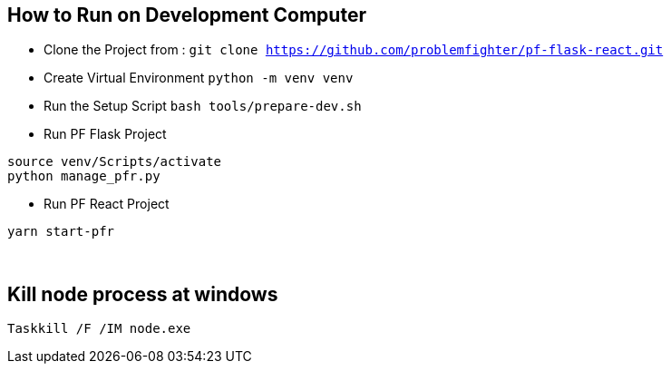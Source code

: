 
== How to Run on Development Computer

* Clone the Project from : ``git clone https://github.com/problemfighter/pf-flask-react.git``
* Create Virtual Environment ``python -m venv venv``
* Run the Setup Script ``bash tools/prepare-dev.sh``
* Run PF Flask Project
```bash
source venv/Scripts/activate
python manage_pfr.py
```
* Run PF React Project
```bash
yarn start-pfr
```


{blank} +

== Kill node process at windows
```bash
Taskkill /F /IM node.exe
```